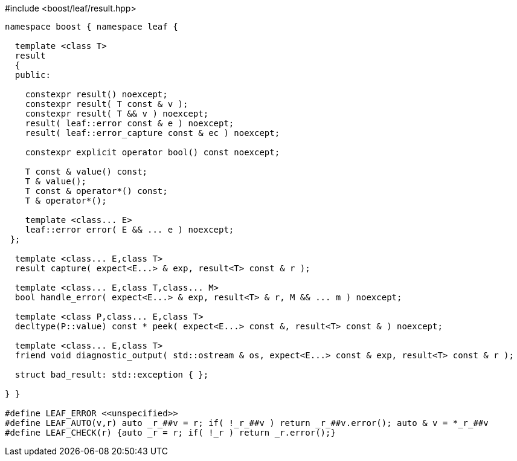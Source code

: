 .#include <boost/leaf/result.hpp>
[source,c++]
----
namespace boost { namespace leaf {

  template <class T>
  result
  {
  public:

    constexpr result() noexcept;
    constexpr result( T const & v );
    constexpr result( T && v ) noexcept;
    result( leaf::error const & e ) noexcept;
    result( leaf::error_capture const & ec ) noexcept;

    constexpr explicit operator bool() const noexcept;

    T const & value() const;
    T & value();
    T const & operator*() const;
    T & operator*();

    template <class... E>
    leaf::error error( E && ... e ) noexcept;
 };

  template <class... E,class T>
  result capture( expect<E...> & exp, result<T> const & r );

  template <class... E,class T,class... M>
  bool handle_error( expect<E...> & exp, result<T> & r, M && ... m ) noexcept;

  template <class P,class... E,class T>
  decltype(P::value) const * peek( expect<E...> const &, result<T> const & ) noexcept;

  template <class... E,class T>
  friend void diagnostic_output( std::ostream & os, expect<E...> const & exp, result<T> const & r );

  struct bad_result: std::exception { };

} }

#define LEAF_ERROR <<unspecified>>
#define LEAF_AUTO(v,r) auto _r_##v = r; if( !_r_##v ) return _r_##v.error(); auto & v = *_r_##v
#define LEAF_CHECK(r) {auto _r = r; if( !_r ) return _r.error();}
----
